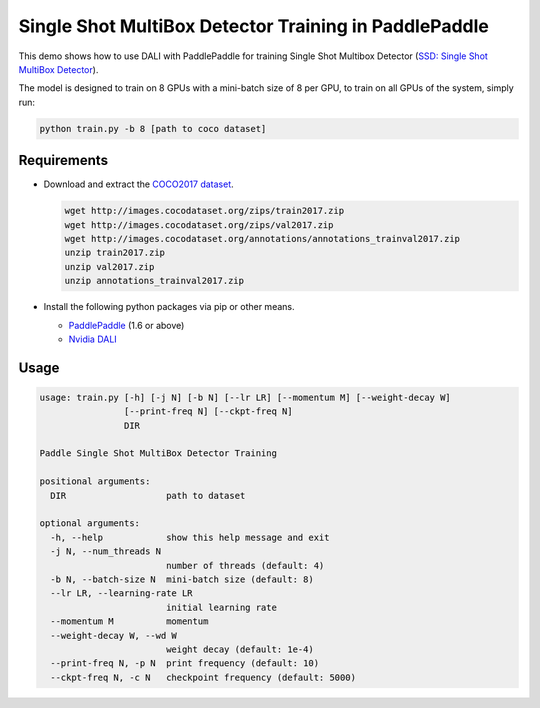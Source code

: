 Single Shot MultiBox Detector Training in PaddlePaddle
======================================================

This demo shows how to use DALI with PaddlePaddle for training Single Shot Multibox Detector (`SSD: Single Shot MultiBox Detector <https://arxiv.org/abs/1512.02325>`_).

The model is designed to train on 8 GPUs with a mini-batch size of 8 per GPU, to train on all GPUs of the system, simply run:

.. code-block:: bash

   python train.py -b 8 [path to coco dataset]


Requirements
------------

- Download and extract the `COCO2017 dataset <http://cocodataset.org/#download>`_.

  .. code-block:: bash

      wget http://images.cocodataset.org/zips/train2017.zip
      wget http://images.cocodataset.org/zips/val2017.zip
      wget http://images.cocodataset.org/annotations/annotations_trainval2017.zip
      unzip train2017.zip
      unzip val2017.zip
      unzip annotations_trainval2017.zip

- Install the following python packages via pip or other means.

  - `PaddlePaddle <https://www.paddlepaddle.org>`_ (1.6 or above)

  - `Nvidia DALI <https://github.com/NVIDIA/DALI>`_

Usage
-----

.. code-block:: bash

   usage: train.py [-h] [-j N] [-b N] [--lr LR] [--momentum M] [--weight-decay W]
                   [--print-freq N] [--ckpt-freq N]
                   DIR

   Paddle Single Shot MultiBox Detector Training

   positional arguments:
     DIR                   path to dataset

   optional arguments:
     -h, --help            show this help message and exit
     -j N, --num_threads N
                           number of threads (default: 4)
     -b N, --batch-size N  mini-batch size (default: 8)
     --lr LR, --learning-rate LR
                           initial learning rate
     --momentum M          momentum
     --weight-decay W, --wd W
                           weight decay (default: 1e-4)
     --print-freq N, -p N  print frequency (default: 10)
     --ckpt-freq N, -c N   checkpoint frequency (default: 5000)
